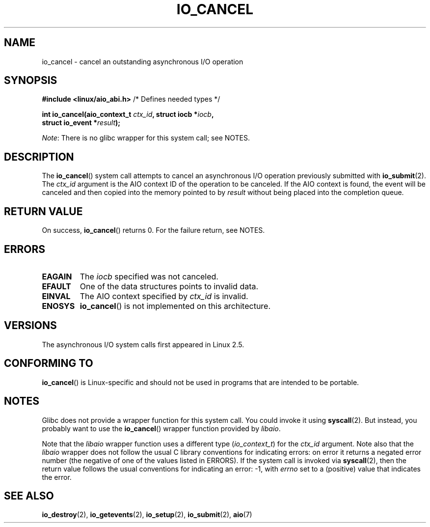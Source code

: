 .\" Copyright (C) 2003 Free Software Foundation, Inc.
.\" This file is distributed according to the GNU General Public License.
.\" See the file COPYING in the top level source directory for details.
.\"
.TH IO_CANCEL 2 2012-07-13 "Linux" "Linux Programmer's Manual"
.SH NAME
io_cancel \- cancel an outstanding asynchronous I/O operation
.SH "SYNOPSIS"
.nf
.BR "#include <linux/aio_abi.h>" "          /* Defines needed types */"

.BI "int io_cancel(aio_context_t " ctx_id ", struct iocb *" iocb ,
.BI "              struct io_event *" result );
.fi

.IR Note :
There is no glibc wrapper for this system call; see NOTES.
.SH "DESCRIPTION"
.PP
The
.BR io_cancel ()
system call
attempts to cancel an asynchronous I/O operation previously submitted with
.BR io_submit (2).
The
.I ctx_id
argument is the AIO context ID of the operation to be canceled.
If the AIO context is found, the event will be canceled and then copied
into the memory pointed to by \fIresult\fP without being placed
into the completion queue.
.SH "RETURN VALUE"
On success,
.BR io_cancel ()
returns 0.
For the failure return, see NOTES.
.SH "ERRORS"
.TP
.B EAGAIN
The \fIiocb\fP specified was not canceled.
.TP
.B EFAULT
One of the data structures points to invalid data.
.TP
.B EINVAL
The AIO context specified by \fIctx_id\fP is invalid.
.TP
.B ENOSYS
.BR io_cancel ()
is not implemented on this architecture.
.SH "VERSIONS"
.PP
The asynchronous I/O system calls first appeared in Linux 2.5.
.SH "CONFORMING TO"
.PP
.BR io_cancel ()
is Linux-specific and should not be used
in programs that are intended to be portable.
.SH NOTES
Glibc does not provide a wrapper function for this system call.
You could invoke it using
.BR syscall (2).
But instead, you probably want to use the
.BR io_cancel ()
wrapper function provided by
.\" http://git.fedorahosted.org/git/?p=libaio.git
.IR libaio .

Note that the
.I libaio
wrapper function uses a different type
.RI ( io_context_t )
.\" But glibc is confused, since <libaio.h> uses 'io_context_t' to declare
.\" the system call.
for the
.I ctx_id
argument.
Note also that the
.I libaio
wrapper does not follow the usual C library conventions for indicating errors:
on error it returns a negated error number
(the negative of one of the values listed in ERRORS).
If the system call is invoked via
.BR syscall (2),
then the return value follows the usual conventions for
indicating an error: \-1, with
.I errno
set to a (positive) value that indicates the error.
.SH "SEE ALSO"
.BR io_destroy (2),
.BR io_getevents (2),
.BR io_setup (2),
.BR io_submit (2),
.BR aio (7)
.\" .SH AUTHOR
.\" Kent Yoder.
